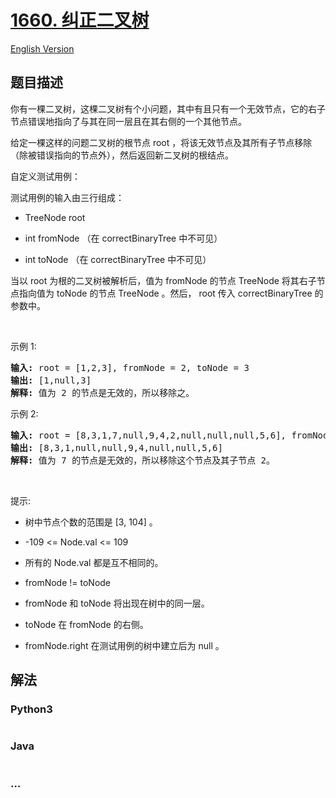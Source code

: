 * [[https://leetcode-cn.com/problems/correct-a-binary-tree][1660.
纠正二叉树]]
  :PROPERTIES:
  :CUSTOM_ID: 纠正二叉树
  :END:
[[./solution/1600-1699/1660.Correct a Binary Tree/README_EN.org][English
Version]]

** 题目描述
   :PROPERTIES:
   :CUSTOM_ID: 题目描述
   :END:

#+begin_html
  <!-- 这里写题目描述 -->
#+end_html

#+begin_html
  <p>
#+end_html

你有一棵二叉树，这棵二叉树有个小问题，其中有且只有一个无效节点，它的右子节点错误地指向了与其在同一层且在其右侧的一个其他节点。

#+begin_html
  </p>
#+end_html

#+begin_html
  <p>
#+end_html

给定一棵这样的问题二叉树的根节点 root ，将该无效节点及其所有子节点移除（除被错误指向的节点外），然后返回新二叉树的根结点。

#+begin_html
  </p>
#+end_html

#+begin_html
  <p>
#+end_html

自定义测试用例：

#+begin_html
  </p>
#+end_html

#+begin_html
  <p>
#+end_html

测试用例的输入由三行组成：

#+begin_html
  </p>
#+end_html

#+begin_html
  <ul>
#+end_html

#+begin_html
  <li>
#+end_html

TreeNode root

#+begin_html
  </li>
#+end_html

#+begin_html
  <li>
#+end_html

int fromNode （在 correctBinaryTree 中不可见）

#+begin_html
  </li>
#+end_html

#+begin_html
  <li>
#+end_html

int toNode （在 correctBinaryTree 中不可见）

#+begin_html
  </li>
#+end_html

#+begin_html
  </ul>
#+end_html

#+begin_html
  <p>
#+end_html

当以 root 为根的二叉树被解析后，值为 fromNode 的节点 TreeNode 将其右子节点指向值为 toNode 的节点 TreeNode 。然后， root 传入 correctBinaryTree 的参数中。

#+begin_html
  </p>
#+end_html

#+begin_html
  <p>
#+end_html

 

#+begin_html
  </p>
#+end_html

#+begin_html
  <p>
#+end_html

示例 1:

#+begin_html
  </p>
#+end_html

#+begin_html
  <p>
#+end_html

#+begin_html
  </p>
#+end_html

#+begin_html
  <pre>
  <strong>输入:</strong> root = [1,2,3], fromNode = 2, toNode = 3
  <strong>输出:</strong> [1,null,3]
  <strong>解释:</strong> 值为 2 的节点是无效的，所以移除之。
  </pre>
#+end_html

#+begin_html
  <p>
#+end_html

示例 2:

#+begin_html
  </p>
#+end_html

#+begin_html
  <p>
#+end_html

#+begin_html
  </p>
#+end_html

#+begin_html
  <pre>
  <strong>输入:</strong> root = [8,3,1,7,null,9,4,2,null,null,null,5,6], fromNode = 7, toNode = 4
  <strong>输出:</strong> [8,3,1,null,null,9,4,null,null,5,6]
  <strong>解释:</strong> 值为 7 的节点是无效的，所以移除这个节点及其子节点 2。
  </pre>
#+end_html

#+begin_html
  <p>
#+end_html

 

#+begin_html
  </p>
#+end_html

#+begin_html
  <p>
#+end_html

提示:

#+begin_html
  </p>
#+end_html

#+begin_html
  <ul>
#+end_html

#+begin_html
  <li>
#+end_html

树中节点个数的范围是 [3, 104] 。

#+begin_html
  </li>
#+end_html

#+begin_html
  <li>
#+end_html

-109 <= Node.val <= 109

#+begin_html
  </li>
#+end_html

#+begin_html
  <li>
#+end_html

所有的 Node.val 都是互不相同的。

#+begin_html
  </li>
#+end_html

#+begin_html
  <li>
#+end_html

fromNode != toNode

#+begin_html
  </li>
#+end_html

#+begin_html
  <li>
#+end_html

fromNode 和 toNode 将出现在树中的同一层。

#+begin_html
  </li>
#+end_html

#+begin_html
  <li>
#+end_html

toNode 在 fromNode 的右侧。

#+begin_html
  </li>
#+end_html

#+begin_html
  <li>
#+end_html

fromNode.right 在测试用例的树中建立后为 null 。

#+begin_html
  </li>
#+end_html

#+begin_html
  </ul>
#+end_html

** 解法
   :PROPERTIES:
   :CUSTOM_ID: 解法
   :END:

#+begin_html
  <!-- 这里可写通用的实现逻辑 -->
#+end_html

#+begin_html
  <!-- tabs:start -->
#+end_html

*** *Python3*
    :PROPERTIES:
    :CUSTOM_ID: python3
    :END:

#+begin_html
  <!-- 这里可写当前语言的特殊实现逻辑 -->
#+end_html

#+begin_src python
#+end_src

*** *Java*
    :PROPERTIES:
    :CUSTOM_ID: java
    :END:

#+begin_html
  <!-- 这里可写当前语言的特殊实现逻辑 -->
#+end_html

#+begin_src java
#+end_src

*** *...*
    :PROPERTIES:
    :CUSTOM_ID: section
    :END:
#+begin_example
#+end_example

#+begin_html
  <!-- tabs:end -->
#+end_html
